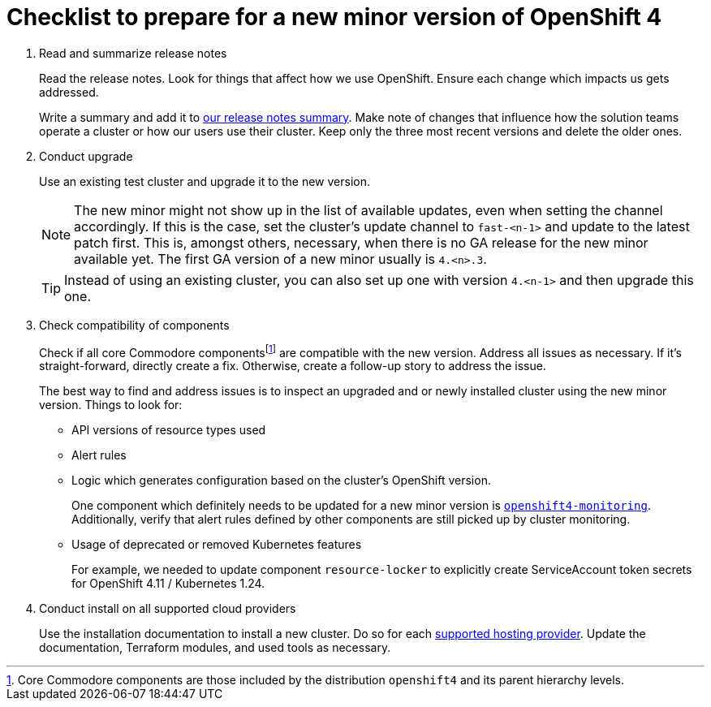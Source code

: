 = Checklist to prepare for a new minor version of OpenShift 4
:fn-core-components: pass:c,q[footnote:[Core Commodore components are those included by the distribution `openshift4` and its parent hierarchy levels.]]

. Read and summarize release notes
+
Read the release notes.
Look for things that affect how we use OpenShift.
Ensure each change which impacts us gets addressed.
+
Write a summary and add it to xref:oc4:ROOT:references/release_notes.adoc[our release notes summary].
Make note of changes that influence how the solution teams operate a cluster or how our users use their cluster.
Keep only the three most recent versions and delete the older ones.

. Conduct upgrade
+
Use an existing test cluster and upgrade it to the new version.
+
[NOTE]
====
The new minor might not show up in the list of available updates, even when setting the channel accordingly.
If this is the case, set the cluster's update channel to `fast-<n-1>` and update to the latest patch first.
This is, amongst others, necessary, when there is no GA release for the new minor available yet.
The first GA version of a new minor usually is `4.<n>.3`.
====
+
[TIP]
====
Instead of using an existing cluster, you can also set up one with version `4.<n-1>` and then upgrade this one.
====

. Check compatibility of components
+
Check if all core Commodore componentsfootnote:[Core Commodore components are those included by the distribution `openshift4` and its parent hierarchy levels.] are compatible with the new version.
Address all issues as necessary.
If it's straight-forward, directly create a fix.
Otherwise, create a follow-up story to address the issue.
+
The best way to find and address issues is to inspect an upgraded and or newly installed cluster using the new minor version.
Things to look for:
+
* API versions of resource types used
* Alert rules
* Logic which generates configuration based on the cluster's OpenShift version.
+
One component which definitely needs to be updated for a new minor version is https://github.com/appuio/component-openshift4-monitoring[`openshift4-monitoring`].
Additionally, verify that alert rules defined by other components are still picked up by cluster monitoring.
* Usage of deprecated or removed Kubernetes features
+
For example, we needed to update component `resource-locker` to explicitly create ServiceAccount token secrets for OpenShift 4.11 / Kubernetes 1.24.

. Conduct install on all supported cloud providers
+
Use the installation documentation to install a new cluster.
Do so for each https://products.docs.vshn.ch/products/appuio/managed/ocp4.html[supported hosting provider].
Update the documentation, Terraform modules, and used tools as necessary.
